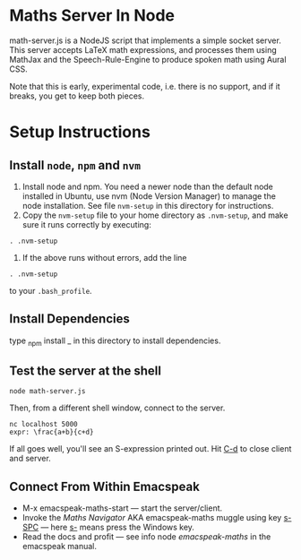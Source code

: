 * Maths Server In Node

math-server.js is a NodeJS script that implements a simple socket
server. This server accepts LaTeX math expressions, and  processes
them using MathJax  and the Speech-Rule-Engine to produce
spoken math using Aural CSS.

Note that this is early, experimental code, i.e. there is no support,
and if it breaks, you get to keep both pieces.

* Setup Instructions

** Install ~node~, ~npm~ and ~nvm~

1. Install node and npm. You need a newer node than the default node
     installed in Ubuntu, use nvm (Node Version Manager) to manage the node installation. See
     file ~nvm-setup~ in this directory for instructions.
2. Copy the ~nvm-setup~ file to your home directory as ~.nvm-setup~,
   and make sure it runs correctly by executing:
: . .nvm-setup
3. If the above runs without errors, add the line
: . .nvm-setup 
to your ~.bash_profile~.

** Install Dependencies 

   type _npm install _ in this directory to install dependencies.

** Test the server at the shell

: node math-server.js

Then, from a different shell window, connect to the server.
: nc localhost 5000
: expr: \frac{a+b}{c+d}

If all goes well, you'll see an S-expression printed out. Hit _C-d_ to
close client and server.

** Connect From Within Emacspeak

  - M-x emacspeak-maths-start --- start the server/client.
  - Invoke the /Maths Navigator/ AKA emacspeak-maths muggle using key _s-SPC_ --- here _s-_
    means press the Windows key.
  - Read the docs and profit --- see info node /emacspeak-maths/ in
    the emacspeak manual.

